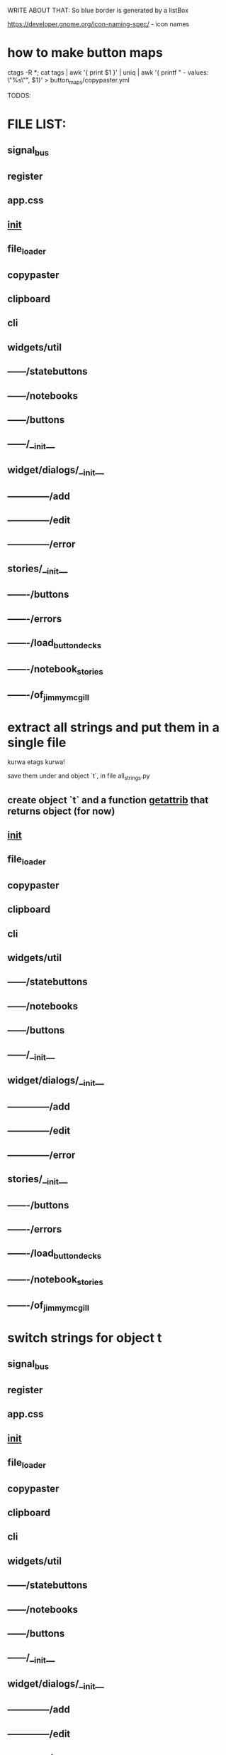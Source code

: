 WRITE ABOUT THAT:
So blue border is generated by  a listBox

https://developer.gnome.org/icon-naming-spec/ - icon names


* how to make button maps

ctags -R *; cat tags | awk '{ print $1 }' | uniq | awk '{ printf "  - values: \"%s\"\n", $1}' > button_maps/copypaster.yml


TODOS:


* FILE LIST:

** signal_bus
** register
** app.css
** __init__
** file_loader
** copypaster
** clipboard
** cli
** widgets/util
** ------/statebuttons
** ------/notebooks
** ------/buttons
** ------/__init__
** widget/dialogs/__init__
** --------------/add
** --------------/edit
** --------------/error
** stories/__init__
** -------/buttons
** -------/errors
** -------/load_button_decks
** -------/notebook_stories
** -------/of_jimmy_mcgill

* extract all strings and put them in a single file
kurwa etags kurwa!


save them under and object `t`, in file all_strings.py
** create object `t` and a function __getattrib__ that returns object (for now)
** __init__
** file_loader
** copypaster
** clipboard
** cli
** widgets/util
** ------/statebuttons
** ------/notebooks
** ------/buttons
** ------/__init__
** widget/dialogs/__init__
** --------------/add
** --------------/edit
** --------------/error
** stories/__init__
** -------/buttons
** -------/errors
** -------/load_button_decks
** -------/notebook_stories
** -------/of_jimmy_mcgill

* switch strings for object t
** signal_bus
** register
** app.css
** __init__
** file_loader
** copypaster
** clipboard
** cli
** widgets/util
** ------/statebuttons
** ------/notebooks
** ------/buttons
** ------/__init__
** widget/dialogs/__init__
** --------------/add
** --------------/edit
** --------------/error
** stories/__init__
** -------/buttons
** -------/errors
** -------/load_button_decks
** -------/notebook_stories
** -------/of_jimmy_mcgill

* write tests for every file
** DONE signal_bus
** DONE register
** app.css
** DONE __init__
** file_loader
** copypaster
** clipboard
** cli
** widgets/util
** ------/statebuttons
** ------/notebooks
** ------/buttons
** ------/__init__

** stories/__init__
** -------/buttons
** -------/errors
** -------/load_button_decks
** -------/notebook_stories
** -------/of_jimmy_mcgill

* nested: create root branch and generate proper stuff for her
* nested: #adding links and buttons
* create nested section for:
** python
** androind / kotlin
** nim
** and everything other i will get idea what to do.

* DONE add menu and put there functions from Toolbar
** DONE rmv toolbar
* DONE remove statusbar
* DONE DirtNotes and ButtonGrid should be one class
* DONE add += for Register to add objects to register

* DONE DRAW WHOLE PROJECT

* DONE clean the app state

- State "DONE"       from "WAITING"    [2020-06-27 sob 19:00]
* DONE add "Add" button to StatusButtons and open dialog with newnote
* DONE move NewNote widgets into dialog
* DONE move callbacks about notebook from Application to FileCabinet

* DONE change every callback into events
- State "DONE"       from "WAITING"    [2020-06-28 nie 15:18]
* CANCELLED add on Copy function to update values and label
- State "CANCELLED"  from "PHONE"      [2020-07-19 nie 16:40]
* can i catch copy-paste that is happening when done inside application?

* DONE write down all events-actions before doing more stuff
use the signal bus to have everything


Application:
- New notebook      EMIT    new_notebook        
- Open notebook     EMIT    open_notebook       
- Save notebook     EMIT    save_notebook       -> MOVE TO FileCabinet
- Save notebook as  EMIT    save_notebook_as    -> MOVE TO FileCabinet
- Quit              EMIT    quit                -> NO HANDLE


StateButtons:
- Autosave           STATE autosave EMIT   autosave_on, autosave_off -> MOVE TO Jimmy
- Edit               STATE edit
- Remove             STATE remove
- Add                EMIT   new_button

NewNote:
SUBSCRIBE   new_button
SUBSCRIBE   add_button
SUBSCRIBE   edit_button     # Edit
SUBSCRIBE   remove_button
SUBSCRIBE   quick_save
SUBSCRIBE   save                 

Jimmy:
SUBSCRIBE   autosave_on
SUBSCRIBE   autosave_off
SUBSCRIBE   copy

Copy:
EMIT    remove_button   self
EMIT    copy    button.value
EMIT    edit_button self
on_button_click


BackButton:
EMIT    one_up

DialogEdit:
on_key_press_event 
on_save

FileCabinet:
SUBSCRIBE   new_notebook       
SUBSCRIBE   open_notebook
SUBSCRIBE   save_notebook       
SUBSCRIBE   save_notebook_as
SUBSCRIBE   quit



* 30.12.2020

I have added the black, flake8, import remover,
the make commands:
- make fmt - format
- make update - install req....txt 
- make update-dev - install 

now i remove stuff,

the remove unused imports fucks up the
tricks with imports - needs to use #noqa

formating:
- remove reformating to one line - not possible
- dont change ' into "  - possible -S 

installed also bandit - who knows


i run also a git hook 


https://radon.readthedocs.io/en/latest/


!! IMPORTANT !!
TAKE the keywords from the stackoverflow, and from answers
USE them in your post where you give answer a bit different

or more comprehensive
and publish this fucker and watch how people go to you

and do the fucking thing with everything
!! END of imortant !!

list of flake8 errors
https://lintlyci.github.io/Flake8Rules/

** formating code with black

https://realpython.com/python-pep8/#when-to-ignore-pep-8
https://pypi.org/project/blacker/

https://stackoverflow.com/questions/58584413/black-formatter-ignore-specific-multi-line-code
https://github.com/psf/black/blob/master/docs/the_black_code_style.md#the-magic-trailing-comma
https://stackoverflow.com/questions/58584413/black-formatter-ignore-specific-multi-line-code
https://realpython.com/python-code-quality/

removing imports
https://stackoverflow.com/questions/58584413/black-formatter-ignore-specific-multi-line-code
https://stackoverflow.com/questions/53352135/is-there-a-way-to-remove-unused-imports-for-python-in-vs-code



* 31.12.2020
custom types in glade.

you need to override the Gtk.Builder and one of
it functions that will import and return the type
representing custom type

https://stackoverflow.com/questions/60126579/gtk-builder-error-quark-invalid-object-type-webkitwebview
https://stackoverflow.com/questions/60126579/gtk-builder-error-quark-invalid-object-type-webkitwebview
https://stackoverflow.com/questions/42516445/creating-gtk-applicationwindow-from-glade

the way the copypaster is done, is good.

somewhere I lost the extractor parts :/

* 16.05.2021

so the dialogs cannot be destroyed when used with builder. DONE
i have to remember to clean the inputs. or do i ? I DO. DONE
for now the dialogs show up. and are working. YES THEY ARE

now, i need to emit something on button click and enter.
I HAVE TO IMPLEMENT FUNCTIONS EMITED in lAOUT EVENTS
DONE

the inside buttons still not work. WORK NOW

i should also fix the issue with inside buttons - DONE
when creating new folders, buttons are not inside. ARE DONE

DONE removing buttons fails.
first remove does something.
second cause segmentation fault.

** working with events and glade.
     
    1. GLADE FILES
        - events => functions names
    2. copypaster.py
        - load Layout_events to Builder
    3. layout_events.py
        - class dialogs
            - error_ok_pressed => emit stories/buttons::close_error_dialog
            - save_folder => emit stories/buttons::save_folder
            - save_snippet => stories/buttons::emit save_snippet
            - enter_save_snippet => stories/buttons::emit save_snippet
            - enter_save_foleder => stories/buttons::emit save_snippet

        - class CopyPasterLayoutEvents: app::LayoutEvents, Dialogs

    4. stories/buttons.py

Currently the layout events are done in app. The callbacks are
connected by the __magic__ functions to SignalBus.

emit function gets the name of the callback to call, and is
processed by SignalBus.

The above is completly not important.
** add folder

    1. craete Folder object 
        from name
        set_path for current level of snippets
        save it.

    2. create GoTo object
        name - folder name
        p    grid.show()osition - current level
        destination - folder path

    3. add_to_current_grid Snippets GoTo
    
    4. ButtonGrid is created
        and displayed

    5. GoTo button ".." is made 
        shown
        appended to ButtonGrid

    6. grid is added to tree in __.Snippets 
    7. grid is added to add_named in __.Snippets


** grid is created
    add buttons table
    add go up button
    append AddSnippets
    append AddFolder
    deck show


* <2021-06-08 Di>

The code is close to being divided fully
on app and other subapps.
Soon I will have a simple GTK3 App Framework :D

Now i have to look into parsing the documentation.
** DONE fix the issue with removing stuff.
** TODO file_loader - make it check files if they are text (fails on non-text)
** TODO load performance checks
** DONE the snippets load slow. maybe some optimization?
So the snippets load slow (due to the python)

I have partitioned the proces of loading decks, by loading them on the
first try when they are used.

This needs more work. As this is not the best solution.

Python decks have been moved outside. They are big (? 20000 something elements).
For now this has to work like that.

*** structure:

**** initialize

copypaster/stories/load_button_decks::initialize_snippets

which does:

    __.Snippets.initialize(*load_snippets())
    __.Snippets.show_root()
    __.Snippets.show()
    
    __.main_window.show_all()  

**** change deck

copypaster/stories/load_button_decks::change_button_grid(current_position, destination)

and it does:

__.Snippets.goto(destination)


*** proposed plan

so the idea is like this.

during start,
    thread will walk over snippets, but
        it will only list down all folder,
        create ButtonGrid for a given path.

when you click on opening folder,
the current deck will be cleaned
the target deck will load it's contents

ButtonGrid will be responsible now for:
- parent button,
- add snippet button,
- add folder button,
- loading of the contents (maybe)

well, ended up on making several things at a time. 
well, but it worked.

** TODO parse ctags generated file to build tree structure of functions and variable names
** DONE parse python documentation
- State "DONE"       from "WAITING"    [2021-06-09 Mi 14:40]
so i switched to folders.
i use a threads for going through sections.
they are pretty nested. 3 levels.

currently i cant get the definitions.
i dont know why. have to debugg tomorrow.
probably something with path, elements, and traversing

code objects are ok as long they are not in the
dl or dt. if they are in dt or dl, they produce
a lot of mess.

<2021-06-09 Mi>
so i am able to parse a single html file from the
python docs. now i have to make the script accept
the path to a file

also, prune the folders.

everything is done.
